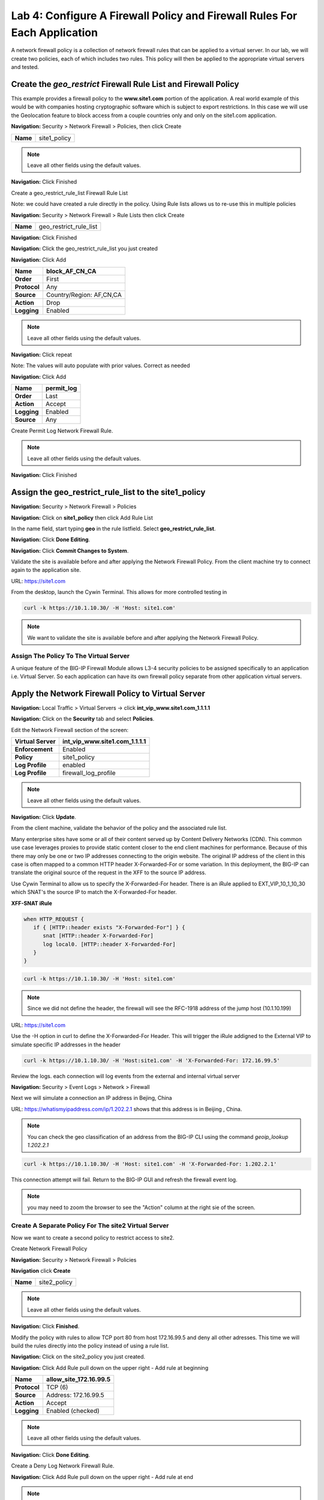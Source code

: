 ==========================================================================
Lab 4: Configure A Firewall Policy and Firewall Rules For Each Application
==========================================================================

A network firewall policy is a collection of network firewall rules that can be applied to a virtual server. 
In our lab, we will create two policies, each of which includes two rules. This policy will then be applied 
to the appropriate virtual servers and tested.

Create the *geo_restrict* Firewall Rule List and Firewall Policy
----------------------------------------------------------------

This example provides a firewall policy to the **www.site1.com** portion of the application. A real world
example of this would be with companies hosting cryptographic software which is subject to export 
restrictions. In this case we will use the Geolocation feature to block access from a couple countries 
only and only on the site1.com application.

**Navigation:** Security > Network Firewall > Policies, then click Create

+------------+---------------------+
| **Name**   | site1_policy        |
+------------+---------------------+

|image256|

.. NOTE:: Leave all other fields using the default values.

**Navigation:** Click Finished

Create a geo_restrict_rule_list Firewall Rule List

Note: we could have created a rule directly in the policy. Using Rule lists allows us to re-use this in multiple policies

**Navigation:** Security > Network Firewall > Rule Lists then click Create

+------------+-------------------------+
| **Name**   | geo_restrict_rule_list  |
+------------+-------------------------+

|image253|

**Navigation:** Click Finished

**Navigation:** Click the geo_restrict_rule_list you just created

**Navigation:** Click Add

+----------------+----------------------------------------+
| **Name**       | block_AF_CN_CA                         |
+================+========================================+
| **Order**      | First                                  |
+----------------+----------------------------------------+
| **Protocol**   | Any                                    |
+----------------+----------------------------------------+
| **Source**     | Country/Region: AF,CN,CA               |
+----------------+----------------------------------------+
| **Action**     | Drop                                   |
+----------------+----------------------------------------+
| **Logging**    | Enabled                                |
+----------------+----------------------------------------+

.. NOTE:: Leave all other fields using the default values.

**Navigation:** Click repeat

Note: The values will auto populate with prior values. Correct as needed

**Navigation:** Click Add

+---------------+---------------+
| **Name**      | permit\_log   |
+===============+===============+
| **Order**     | Last          |
+---------------+---------------+
| **Action**    | Accept        |
+---------------+---------------+
| **Logging**   | Enabled       |
+---------------+---------------+
| **Source**    | Any           |
+---------------+---------------+

Create Permit Log Network Firewall Rule.

.. NOTE:: Leave all other fields using the default values.

**Navigation:** Click Finished

|image252|

Assign the geo_restrict_rule_list to the site1_policy
-----------------------------------------------------

**Navigation:** Security > Network Firewall > Policies

**Navigation:** Click on **site1_policy**  then click Add Rule List

In the name field, start typing **geo** in the rule listfield. Select **geo_restrict_rule_list**.

**Navigation:** Click **Done Editing**.

**Navigation:** Click **Commit Changes to System**.

Validate the site is available before and after applying the Network Firewall
Policy. From the client machine try to connect again to the application site.

URL: https://site1.com

From the desktop, launch the Cywin Terminal. This allows for more controlled testing in 

.. code-block:: console

   curl -k https://10.1.10.30/ -H 'Host: site1.com'

|image255|

.. NOTE:: We want to validate the site is available before and after applying the Network Firewall Policy.

Assign The Policy To The Virtual Server
~~~~~~~~~~~~~~~~~~~~~~~~~~~~~~~~~~~~~~~

A unique feature of the BIG-IP Firewall Module allows L3-4 security policies to be assigned specifically to an application i.e. Virtual Server. So each application can have its own firewall policy separate from other application virtual servers.

Apply the Network Firewall Policy to Virtual Server
---------------------------------------------------

**Navigation:** Local Traffic > Virtual Servers -> click **int_vip_www.site1.com_1.1.1.1**

**Navigation:** Click on the **Security** tab and select **Policies**.

Edit the Network Firewall section of the screen:

+----------------------+-----------------------------------------------+
| **Virtual Server**   | int_vip_www.site1.com_1.1.1.1                 |
+======================+===============================================+
| **Enforcement**      | Enabled                                       |
+----------------------+-----------------------------------------------+
| **Policy**           | site1_policy                                  |
+----------------------+-----------------------------------------------+
| **Log Profile**      | enabled                                       |
+----------------------+-----------------------------------------------+
| **Log Profile**      | firewall\_log\_profile                        |
+----------------------+-----------------------------------------------+

|image277|

.. NOTE:: Leave all other fields using the default values.

**Navigation:** Click **Update**.

From the client machine, validate the behavior of the policy and the associated rule list.

Many enterprise sites have some or all of their content served up by Content Delivery Networks (CDN). 
This common use case leverages proxies to provide static content closer to the end client machines for 
performance. Because of this there may only be one or two IP addresses connecting to the origin website. 
The original IP address of the client in this case is often mapped to a common HTTP header X-Forwarded-For 
or some variation. In this deployment, the BIG-IP can translate the original source of the request in the 
XFF to the source IP address.

Use Cywin Terminal to allow us to specify the X-Forwarded-For header. There is an iRule
applied to EXT_VIP_10_1_10_30 which SNAT's the source IP to match the X-Forwarded-For header.

**XFF-SNAT iRule**

.. code-block:: tcl

   when HTTP_REQUEST {
      if { [HTTP::header exists "X-Forwarded-For"] } {
         snat [HTTP::header X-Forwarded-For]
         log local0. [HTTP::header X-Forwarded-For]
      }
   }

.. code-block:: console

   curl -k https://10.1.10.30/ -H 'Host: site1.com' 

.. note:: Since we did not define the header, the firewall will see the RFC-1918 address of the jump host (10.1.10.199) 

URL: https://site1.com

Use the -H option in curl to define the X-Forwarded-For Header. This will trigger the iRule addigned to the
External VIP to simulate specific IP addresses in the header

.. code-block:: console

   curl -k https://10.1.10.30/ -H 'Host:site1.com' -H 'X-Forwarded-For: 172.16.99.5'

Review the logs. each connection will log events from the external and internal virtual server

**Navigation:** Security > Event Logs > Network > Firewall

Next we will simulate a connection an IP address in Bejing, China

URL: https://whatismyipaddress.com/ip/1.202.2.1 shows that this address is in Beijing , China.

.. NOTE:: You can check the geo classification of an address from the BIG-IP CLI using the command *geoip_lookup 1.202.2.1*

.. code-block:: console

   curl -k https://10.1.10.30/ -H 'Host: site1.com' -H 'X-Forwarded-For: 1.202.2.1'

This connection attempt will fail. Return to the BIG-IP GUI and refresh the firewall event log.  

.. NOTE:: you may need to zoom the browser to see the "Action" column at the right sie of the screen.

|image265|

Create A Separate Policy For The site2 Virtual Server
~~~~~~~~~~~~~~~~~~~~~~~~~~~~~~~~~~~~~~~~~~~~~~~~~~~~~

Now we want to create a second policy to restrict access to site2.

Create Network Firewall Policy

**Navigation:** Security > Network Firewall > Policies

**Navigation** click **Create**

+------------+---------------+
| **Name**   | site2_policy  |
+------------+---------------+

|image257|

.. NOTE:: Leave all other fields using the default values.

**Navigation:** Click **Finished**.

Modify the policy with rules to allow TCP port 80 from host 
172.16.99.5 and deny all other adresses. This time we will 
build the rules directly into the policy instead of using 
a rule list.

**Navigation:** Click on the site2_policy you just created.

**Navigation:** Click Add Rule pull down on the upper right - Add rule at beginning

+----------------+----------------------------+
| **Name**       | allow_site_172.16.99.5     |
+================+============================+
| **Protocol**   | TCP (6)                    |
+----------------+----------------------------+
| **Source**     | Address: 172.16.99.5       |
+----------------+----------------------------+
| **Action**     | Accept                     |
+----------------+----------------------------+
| **Logging**    | Enabled (checked)          |
+----------------+----------------------------+

|image258|

.. NOTE:: Leave all other fields using the default values.

**Navigation:** Click **Done Editing**.

Create a Deny Log Network Firewall Rule.

**Navigation:** Click Add Rule pull down on the upper right - Add rule at end

.. NOTE:: As we are deployed in “ADC Mode” where the default action on a virtual server is ‘Accept’, we must also create a default deny rule.

For further discussion of Firewall vs ADC modes, please consult the F5 BIG-IP documentation.

URL: https://support.f5.com/kb/en-us/products/big-ip-afm/manuals/product/network-firewall-policies-implementations-13-0-0/8.html

+---------------+--------------------+
| **Name**      | deny_log           |
+===============+====================+
| **Action**    | Drop               |
+---------------+--------------------+
| **Logging**   | Enabled (checked)  |
+---------------+--------------------+

.. NOTE:: Leave all other fields using the default values.

**Navigation:** Click Done Editing

|image259|

**Navigation** Click Commit Changes To System

|image260|

**Navigation:** Click Finished

Apply the Network Firewall Policy to Virtual Server
---------------------------------------------------

**Navigation:** Local Traffic > Virtual Servers

**Navigation:** Click on int_vip_www.site2.com_2.2.2.2

**Navigation:** Select the Security Tab and select Policies 

+----------------------+-----------------------------------------+
| **Virtual Server**   | int_vip_www.site2.com_2.2.2.2           |
+======================+=========================================+
| **Network Firewall** | Enabled                                 |
+----------------------+-----------------------------------------+
| **Policy**           | site2_policy                            |
+----------------------+-----------------------------------------+
| **Log Profile**      | enabled                                 |
+----------------------+-----------------------------------------+
| **Log Profile**      | firewall\_log\_profile                  |
+----------------------+-----------------------------------------+

|image261|

.. NOTE:: Leave all other fields using the default values.

**Navigation:** Click Update

From the jump host, validate the behavior of the policy and the associated rule list.

Again, from the desktop, launch Cywin Terminal to allow us to specify the source IP 
address. This is done by leveraging an iRule which SNAT's the source IP to match the 
X-Forwarded-For header. This iRule is applied to *EXT_VIP_10_1_10_30*.

.. code-block:: console

   curl -k https://10.1.10.30/ -H 'Host:site2.com' -H 'X-Forwarded-For: 172.16.99.5'

.. code-block:: console

   curl -k https://10.1.10.30/ -H 'Host:site2.com' -H 'X-Forwarded-For: 172.16.99.7'

.. NOTE:: This is expected to fail
   
This concludes Module 1 - Lab 4. Click **Next** to continue.

.. |image256| image:: _images/class2/image256.png
   :width: 7.04167in
   :height: 1.70833in
.. |image31| image:: _images/class2/image33.png
   :width: 7.04167in
   :height: 2.33333in
.. |image3200| image:: _images/class2/image34.png
   :width: 7.05556in
   :height: 6.47222in
.. |image33| image:: _images/class2/image35.png
   :width: 7.04167in
   :height: 5.02778in
.. |image34| image:: _images/class2/image36.png
   :width: 7.04167in
   :height: 2.45833in
.. |image35| image:: _images/class2/image37.png
   :width: 7.05556in
   :height: 3.30556in
.. |image36| image:: _images/class2/image38.png
   :width: 7.05556in
   :height: 6.91667in
.. |image37| image:: _images/class2/image37.png
   :width: 7.05000in
   :height: 3.30295in
.. |image38| image:: _images/class2/image39.png
   :width: 7.04167in
   :height: 1.75000in
.. |image39| image:: _images/class2/image40.png
   :width: 7.04167in
   :height: 2.50000in
.. |image40| image:: _images/class2/image41.png
   :width: 7.05556in
   :height: 6.86111in
.. |image41| image:: _images/class2/image42.png
   :width: 7.04167in
   :height: 5.04167in
.. |image42| image:: _images/class2/image43.png
   :width: 7.04167in
   :height: 6.33333in
.. |image43| image:: _images/class2/image44.png
   :width: 7.04167in
   :height: 4.19444in
.. |image44| image:: _images/class2/image45.png
   :width: 7.04167in
   :height: 0.63889in
.. |image252| image:: _images/class2/image252.png
   :width: 7.04167in
   :height: 1.70833in
.. |image253| image:: _images/class2/image253.png
   :width: 7.04167in
   :height: 1.70833in
.. |image254| image:: _images/class2/image254.png
   :width: 6.04167in
   :height: 7.63889in
.. |image255| image:: _images/class2/image255.png
   :width: 7.04167in
   :height: 3.63889in
.. |image257| image:: _images/class2/image257.png
   :width: 7.04167in
   :height: 1.70833in
.. |image258| image:: _images/class2/image258.png
   :width: 7.04167in
   :height: 2.70833in
.. |image259| image:: _images/class2/image259.png
   :width: 7.04167in
   :height: 3.70833in
.. |image260| image:: _images/class2/image260.png
   :width: 7.04167in
   :height: 3.70833in
.. |image261| image:: _images/class2/image261.png
   :width: 7.04167in
   :height: 7.70833in
.. |image265| image:: _images/class2/image265.png
   :width: 6
   :height: 1.25
.. |image277| image:: _images/class2/image277.png
   :width: 7.04167in
   :height: 7.70833in
